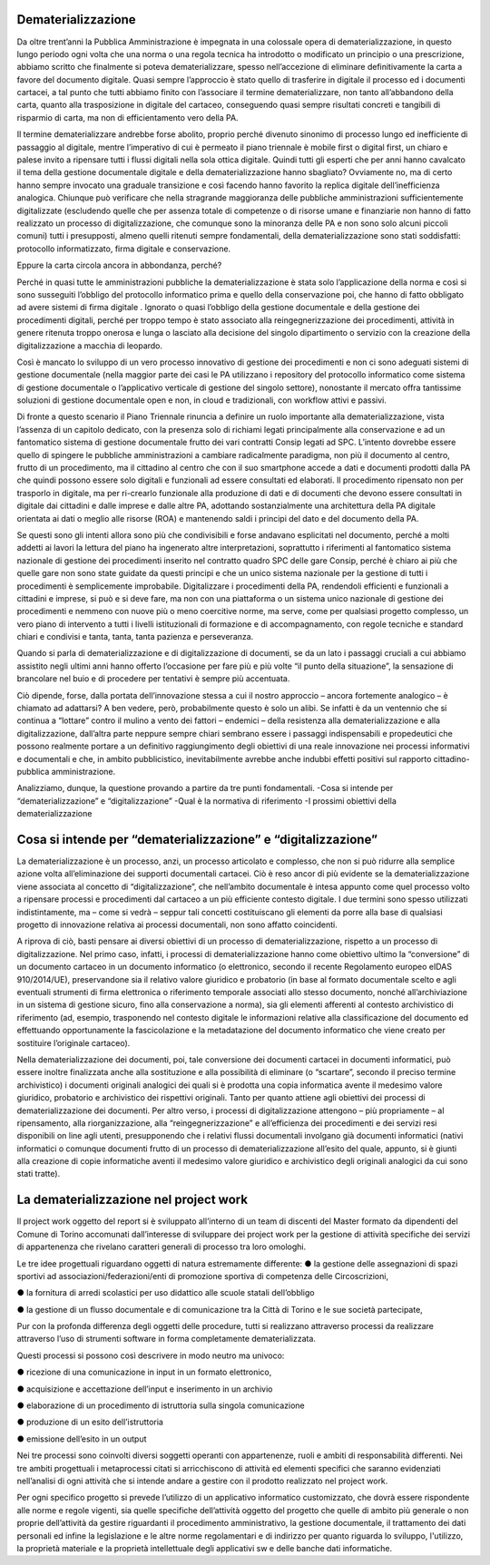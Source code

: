 ###################
Dematerializzazione
###################

Da oltre trent’anni la Pubblica Amministrazione è impegnata in una colossale opera di dematerializzazione, in questo lungo periodo ogni volta che una norma o una regola tecnica ha introdotto o modificato un principio o una prescrizione, abbiamo scritto che finalmente si poteva dematerializzare, spesso nell’accezione di eliminare definitivamente la carta a favore del documento digitale.
Quasi sempre l’approccio è stato quello di trasferire in digitale il processo ed i documenti cartacei, a tal punto che tutti abbiamo finito con l’associare il termine dematerializzare, non tanto all’abbandono della carta, quanto alla trasposizione in digitale del cartaceo, conseguendo quasi sempre risultati concreti e tangibili di risparmio di carta, ma non di efficientamento vero della PA.

Il termine dematerializzare andrebbe forse abolito, proprio perché divenuto sinonimo di processo lungo ed inefficiente di passaggio al digitale, mentre l’imperativo di cui è permeato il piano triennale è mobile first o digital first, un chiaro e palese invito a ripensare tutti i flussi digitali nella sola ottica digitale.
Quindi tutti gli esperti che per anni hanno cavalcato il tema della gestione documentale digitale e della dematerializzazione hanno sbagliato?
Ovviamente no, ma di certo hanno sempre invocato una graduale transizione e così facendo hanno favorito la replica digitale dell’inefficienza analogica.
Chiunque può verificare che nella stragrande maggioranza delle pubbliche amministrazioni sufficientemente digitalizzate (escludendo quelle che per assenza totale di competenze o di risorse umane e finanziarie non hanno di fatto realizzato un processo di digitalizzazione, che comunque sono la minoranza delle PA e non sono solo alcuni piccoli comuni) tutti i presupposti, almeno quelli ritenuti sempre fondamentali, della dematerializzazione sono stati soddisfatti: protocollo informatizzato, firma digitale e conservazione.

Eppure la carta circola ancora in abbondanza, perché?

Perché in quasi tutte le amministrazioni pubbliche la dematerializzazione è stata solo l’applicazione della norma e così si sono susseguiti l’obbligo del protocollo informatico prima e quello della conservazione poi, che hanno di fatto obbligato ad avere sistemi di firma digitale .
Ignorato o quasi l’obbligo della gestione documentale e della gestione dei procedimenti digitali, perché per troppo tempo è stato associato alla reingegnerizzazione dei procedimenti, attività in genere ritenuta troppo onerosa e lunga o lasciato alla decisione del singolo dipartimento o servizio con la creazione della digitalizzazione a macchia di leopardo.

Così è mancato lo sviluppo di un vero processo innovativo di gestione dei procedimenti e non ci sono adeguati sistemi di gestione documentale (nella maggior parte dei casi le PA utilizzano i repository del protocollo informatico come sistema di gestione documentale o l’applicativo verticale di gestione del singolo settore), nonostante il mercato offra tantissime soluzioni di gestione documentale open e non, in cloud e tradizionali, con workflow attivi e passivi.

Di fronte a questo scenario il Piano Triennale rinuncia a definire un ruolo importante alla dematerializzazione, vista l’assenza di un capitolo dedicato, con la presenza solo di richiami legati principalmente alla conservazione e ad un fantomatico sistema di gestione documentale frutto dei vari contratti Consip legati ad SPC.
L’intento dovrebbe essere quello di spingere le pubbliche amministrazioni a cambiare radicalmente paradigma, non più il documento al centro, frutto di un procedimento, ma il cittadino al centro che con il suo smartphone accede a dati e documenti prodotti dalla PA che quindi possono essere solo digitali e funzionali ad essere consultati ed elaborati. 
Il procedimento ripensato non per trasporlo in digitale, ma per ri-crearlo funzionale alla produzione di dati e di documenti che devono essere consultati in digitale dai cittadini e dalle imprese e dalle altre PA, adottando sostanzialmente una architettura della PA digitale orientata ai dati o meglio alle risorse (ROA) e mantenendo saldi i principi del dato e del documento della PA.

Se questi sono gli intenti allora sono più che condivisibili e forse andavano esplicitati nel documento, perché a molti addetti ai lavori la lettura del piano ha ingenerato altre interpretazioni, soprattutto i riferimenti al fantomatico sistema nazionale di gestione dei procedimenti inserito nel contratto quadro SPC delle gare Consip, perché è chiaro ai più che quelle gare non sono state guidate da questi principi e che un unico sistema nazionale per la gestione di tutti i procedimenti è semplicemente improbabile.
Digitalizzare i procedimenti della PA, rendendoli efficienti e funzionali a cittadini e imprese, si può e si deve fare, ma non con una piattaforma o un sistema unico nazionale di gestione dei procedimenti e nemmeno con nuove più o meno coercitive norme, ma serve, come per qualsiasi progetto complesso, un vero piano di intervento a tutti i livelli istituzionali di formazione e di accompagnamento, con regole tecniche e standard chiari e condivisi e tanta, tanta, tanta pazienza e perseveranza.

Quando si parla di dematerializzazione e di digitalizzazione di documenti, se da un lato i passaggi cruciali a cui abbiamo assistito negli ultimi anni hanno offerto l’occasione per fare più e più volte “il punto della situazione”, la sensazione di brancolare nel buio e di procedere per tentativi è sempre più accentuata.

Ciò dipende, forse, dalla portata dell’innovazione stessa a cui il nostro approccio – ancora fortemente analogico – è chiamato ad adattarsi?
A ben vedere, però, probabilmente questo è solo un alibi. Se infatti è da un ventennio che si continua a “lottare” contro il mulino a vento dei fattori – endemici – della resistenza alla dematerializzazione e alla digitalizzazione, dall’altra parte neppure sempre chiari sembrano essere i passaggi indispensabili e propedeutici che possono realmente portare a un definitivo raggiungimento degli obiettivi di una reale innovazione nei processi informativi e documentali e che, in ambito pubblicistico, inevitabilmente avrebbe anche indubbi effetti positivi sul rapporto cittadino-pubblica amministrazione. 

Analizziamo, dunque, la questione provando a partire da tre punti fondamentali.
-Cosa si intende per “dematerializzazione” e “digitalizzazione”
-Qual è la normativa di riferimento
-I prossimi obiettivi della dematerializzazione

###############################################################
Cosa si intende per “dematerializzazione” e “digitalizzazione”
###############################################################

La dematerializzazione è un processo, anzi, un processo articolato e complesso, che non si può ridurre alla semplice azione volta all’eliminazione dei supporti documentali cartacei. Ciò è reso ancor di più evidente se la dematerializzazione viene associata al concetto di “digitalizzazione”, che nell’ambito documentale è intesa appunto come quel processo volto a ripensare processi e procedimenti dal cartaceo a un più efficiente contesto digitale.
I due termini sono spesso utilizzati indistintamente, ma – come si vedrà – seppur tali concetti costituiscano gli elementi da porre alla base di qualsiasi progetto di innovazione relativa ai processi documentali, non sono affatto coincidenti.

A riprova di ciò, basti pensare ai diversi obiettivi di un processo di dematerializzazione, rispetto a un processo di digitalizzazione. Nel primo caso, infatti, i processi di dematerializzazione hanno come obiettivo ultimo la “conversione” di un documento cartaceo in un documento informatico (o elettronico, secondo il recente Regolamento europeo eIDAS 910/2014/UE), preservandone sia il relativo valore giuridico e probatorio (in base al formato documentale scelto e agli eventuali strumenti di firma elettronica o riferimento temporale
associati allo stesso documento, nonché all’archiviazione in un sistema di gestione sicuro, fino alla conservazione a norma), sia gli elementi afferenti al contesto archivistico di riferimento (ad, esempio, trasponendo nel contesto digitale le informazioni relative alla classificazione del documento ed effettuando opportunamente la fascicolazione e la metadatazione del documento informatico che viene creato per sostituire l’originale cartaceo). 

Nella dematerializzazione dei documenti, poi, tale conversione dei documenti cartacei in documenti informatici, può essere inoltre finalizzata anche alla sostituzione e alla possibilità di eliminare (o “scartare”, secondo il preciso termine archivistico) i documenti originali analogici dei quali si è prodotta una copia informatica avente il medesimo valore giuridico, probatorio e archivistico dei rispettivi originali. Tanto per quanto attiene agli obiettivi dei processi di dematerializzazione dei documenti.
Per altro verso, i processi di digitalizzazione attengono – più propriamente – al ripensamento, alla riorganizzazione, alla “reingegnerizzazione” e all’efficienza dei procedimenti e dei servizi resi disponibili on line agli utenti, presupponendo che i relativi flussi documentali involgano già documenti informatici (nativi informatici o comunque documenti frutto di un processo di dematerializzazione all’esito del quale, appunto, si è giunti alla creazione di copie informatiche aventi il medesimo valore giuridico e archivistico degli originali analogici da cui sono stati tratte).


#########################################
La dematerializzazione nel project work  
#########################################

Il project work oggetto del report si è sviluppato all’interno di un team di discenti del Master formato da dipendenti del Comune di Torino accomunati dall’interesse di sviluppare dei project work per la gestione di attività specifiche dei servizi di appartenenza che rivelano caratteri generali di processo tra loro omologhi.

Le tre idee progettuali riguardano oggetti di natura estremamente differente:
● la gestione delle assegnazioni di spazi sportivi ad associazioni/federazioni/enti di
promozione sportiva di competenza delle Circoscrizioni,

● la fornitura di arredi scolastici per uso didattico alle scuole statali dell’obbligo

● la gestione di un flusso documentale e di comunicazione tra la Città di Torino e le sue società partecipate,

Pur con la profonda differenza degli oggetti delle procedure, tutti si realizzano attraverso processi da realizzare attraverso l’uso di strumenti software in forma completamente dematerializzata.

Questi processi si possono così descrivere in modo neutro ma univoco:

● ricezione di una comunicazione in input in un formato elettronico,

● acquisizione e accettazione dell’input e inserimento in un archivio

● elaborazione di un procedimento di istruttoria sulla singola comunicazione

● produzione di un esito dell’istruttoria

● emissione dell’esito in un output

Nei tre processi sono coinvolti diversi soggetti operanti con appartenenze, ruoli e ambiti di responsabilità differenti.
Nei tre ambiti progettuali i metaprocessi citati si arricchiscono di attività ed elementi specifici che saranno evidenziati nell’analisi di ogni attività che si intende andare a gestire con il prodotto realizzato nel project work.

Per ogni specifico progetto si prevede l’utilizzo di un applicativo informatico customizzato, che dovrà essere rispondente alle norme e regole vigenti, sia quelle specifiche dell’attività oggetto del progetto che quelle di ambito più generale o non proprie dell’attività da gestire riguardanti il procedimento amministrativo, la gestione documentale, il trattamento dei dati personali ed infine la legislazione e le altre norme regolamentari e di indirizzo per quanto riguarda lo sviluppo, l'utilizzo, la proprietà materiale e la proprietà intellettuale degli applicativi sw e delle banche dati informatiche.

